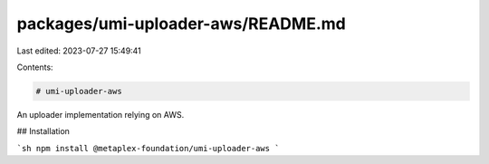 packages/umi-uploader-aws/README.md
===================================

Last edited: 2023-07-27 15:49:41

Contents:

.. code-block:: md

    # umi-uploader-aws

An uploader implementation relying on AWS.

## Installation

```sh
npm install @metaplex-foundation/umi-uploader-aws
```


